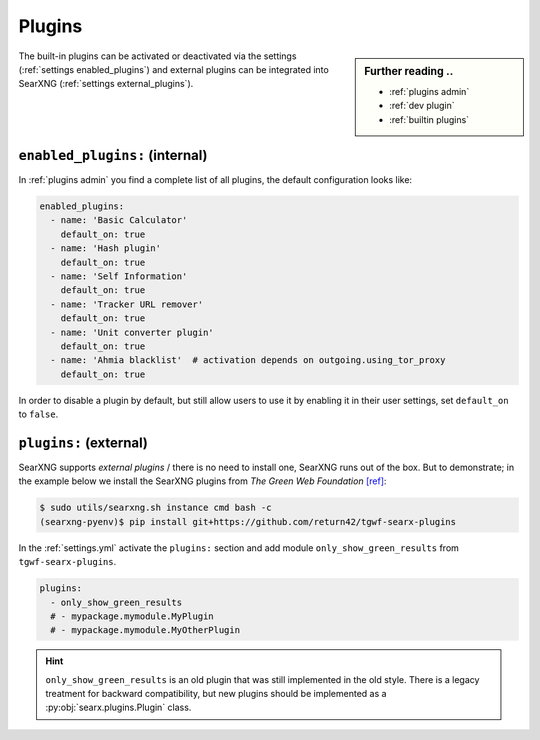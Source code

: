 .. _settings plugins:

=======
Plugins
=======

.. sidebar:: Further reading ..

   - :ref:`plugins admin`
   - :ref:`dev plugin`
   - :ref:`builtin plugins`


The built-in plugins can be activated or deactivated via the settings
(:ref:`settings enabled_plugins`) and external plugins can be integrated into
SearXNG (:ref:`settings external_plugins`).


.. _settings enabled_plugins:

``enabled_plugins:`` (internal)
===============================

In :ref:`plugins admin` you find a complete list of all plugins, the default
configuration looks like:

.. code:: yaml

   enabled_plugins:
     - name: 'Basic Calculator'
       default_on: true
     - name: 'Hash plugin'
       default_on: true
     - name: 'Self Information'
       default_on: true
     - name: 'Tracker URL remover'
       default_on: true
     - name: 'Unit converter plugin'
       default_on: true
     - name: 'Ahmia blacklist'  # activation depends on outgoing.using_tor_proxy
       default_on: true

In order to disable a plugin by default, but still allow users to use it by enabling
it in their user settings, set ``default_on`` to ``false``.

.. _settings external_plugins:

``plugins:`` (external)
=======================

SearXNG supports *external plugins* / there is no need to install one, SearXNG
runs out of the box.  But to demonstrate; in the example below we install the
SearXNG plugins from *The Green Web Foundation* `[ref]
<https://www.thegreenwebfoundation.org/news/searching-the-green-web-with-searx/>`__:

.. code:: bash

   $ sudo utils/searxng.sh instance cmd bash -c
   (searxng-pyenv)$ pip install git+https://github.com/return42/tgwf-searx-plugins

In the :ref:`settings.yml` activate the ``plugins:`` section and add module
``only_show_green_results`` from ``tgwf-searx-plugins``.

.. code:: yaml

   plugins:
     - only_show_green_results
     # - mypackage.mymodule.MyPlugin
     # - mypackage.mymodule.MyOtherPlugin

.. hint::

   ``only_show_green_results`` is an old plugin that was still implemented in
   the old style.  There is a legacy treatment for backward compatibility, but
   new plugins should be implemented as a :py:obj:`searx.plugins.Plugin` class.

